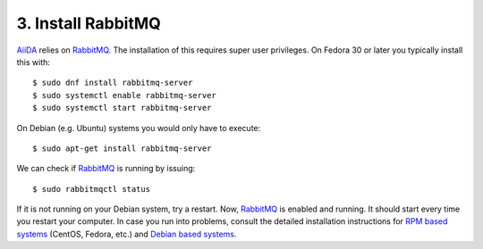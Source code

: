 .. _messaging:

===================
3. Install RabbitMQ
===================

`AiiDA`_ relies on `RabbitMQ`_. The installation of this requires super user privileges. On Fedora 30 or later you typically install this with::

  $ sudo dnf install rabbitmq-server
  $ sudo systemctl enable rabbitmq-server
  $ sudo systemctl start rabbitmq-server

On Debian (e.g. Ubuntu) systems you would only have to execute::

  $ sudo apt-get install rabbitmq-server

We can check if `RabbitMQ`_ is running by issuing::

  $ sudo rabbitmqctl status

If it is not running on your Debian system, try a restart. Now, `RabbitMQ`_ is enabled and
running. It should start every time you restart your computer. In case you run into problems,
consult the detailed installation instructions for `RPM based systems`_ (CentOS, Fedora, etc.)
and `Debian based systems`_.

.. _RabbitMQ: https://www.rabbitmq.com/
.. _AiiDA: https://www.aiida.net
.. _RPM based systems: https://www.rabbitmq.com/install-rpm.html
.. _Debian based systems: https://www.rabbitmq.com/install-debian.html
